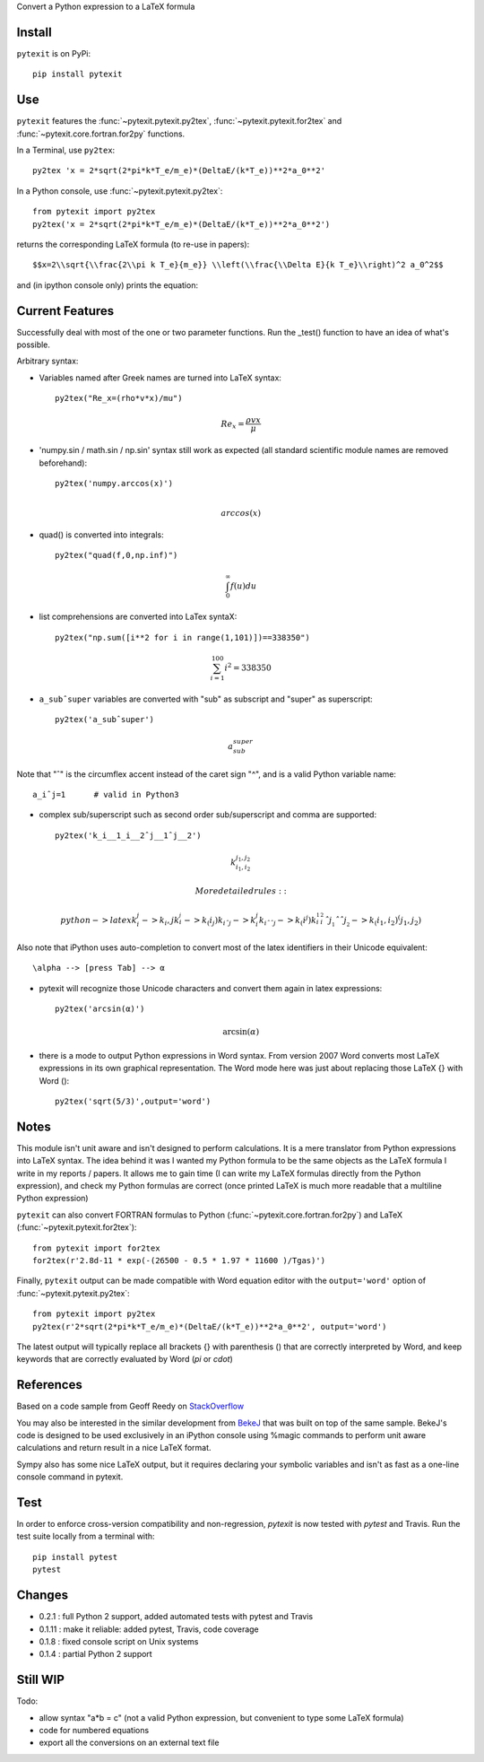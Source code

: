 
Convert a Python expression to a LaTeX formula

Install
-------

``pytexit`` is on PyPi::

    pip install pytexit


Use
---

``pytexit`` features the :func:`~pytexit.pytexit.py2tex`, :func:`~pytexit.pytexit.for2tex`
and :func:`~pytexit.core.fortran.for2py` functions.

In a Terminal, use ``py2tex``::

    py2tex 'x = 2*sqrt(2*pi*k*T_e/m_e)*(DeltaE/(k*T_e))**2*a_0**2'

In a Python console, use :func:`~pytexit.pytexit.py2tex`::

    from pytexit import py2tex
    py2tex('x = 2*sqrt(2*pi*k*T_e/m_e)*(DeltaE/(k*T_e))**2*a_0**2')

returns the corresponding LaTeX formula (to re-use in papers)::

    $$x=2\\sqrt{\\frac{2\\pi k T_e}{m_e}} \\left(\\frac{\\Delta E}{k T_e}\\right)^2 a_0^2$$

and (in ipython console only) prints the equation:

.. image:: output.png

Current Features
----------------

Successfully deal with most of the one or two parameter functions. Run the
_test() function to have an idea of what's possible.

Arbitrary syntax:

- Variables named after Greek names are turned into LaTeX syntax::

    py2tex("Re_x=(rho*v*x)/mu")

.. math::
    Re_x=\frac{\rho v x}{\mu}


- 'numpy.sin / math.sin / np.sin' syntax still work as expected (all standard
  scientific module names are removed beforehand)::

    py2tex('numpy.arccos(x)')

.. math::
    \\arccos(x)

- quad() is converted into integrals::

    py2tex("quad(f,0,np.inf)")

.. math::
        \int_{0}^{\infty} f(u) du

- list comprehensions are converted into LaTex syntaX::

    py2tex("np.sum([i**2 for i in range(1,101)])==338350")

.. math::
    \sum_{i=1}^{100} i^2=338350

- ``a_subˆsuper`` variables are converted with "sub" as subscript and "super" as superscript::

    py2tex('a_subˆsuper')

.. math::
    a_{sub}^{super}

Note that "ˆ" is the circumflex accent instead of the caret sign "^", and is a valid Python variable name::

   a_iˆj=1      # valid in Python3

- complex sub/superscript such as second order sub/superscript and comma are supported::

    py2tex('k_i__1_i__2ˆj__1ˆj__2')

.. math::
    k_{i_1,i_2}^{j_1,j_2}

  More detailed rules::

        python -> latex
        k_i_j  -> k_i,j
        k_i__j -> k_(i_j)
        k_iˆj -> k_i^j
        k_iˆˆj -> k_(i^j)
        k_i__1_i__2ˆj__1ˆˆj__2 -> k_(i_1,i_2)^(j_1,j_2)


Also note that iPython uses auto-completion to convert most of the latex
identifiers in their Unicode equivalent::

    \alpha --> [press Tab] --> α

- pytexit will recognize those Unicode characters and convert them again in
  latex expressions::

    py2tex('arcsin(α)')

.. math::
    \arcsin(\alpha)

- there is a mode to output Python expressions in Word syntax. From version 2007
  Word converts most LaTeX expressions in its own graphical representation. The
  Word mode here was just about replacing those LaTeX {} with Word ()::

    py2tex('sqrt(5/3)',output='word')

Notes
-----

This module isn't unit aware and isn't designed to perform calculations. It is
a mere translator from Python expressions into LaTeX syntax. The idea behind it
was I wanted my Python formula to be the same objects as the LaTeX formula I
write in my reports / papers. It allows me to gain time (I can write my LaTeX
formulas directly from the Python expression), and check my Python formulas are correct
(once printed LaTeX is much more readable that a multiline Python expression)


``pytexit`` can also convert FORTRAN formulas to Python (:func:`~pytexit.core.fortran.for2py`)
and LaTeX (:func:`~pytexit.pytexit.for2tex`)::

	from pytexit import for2tex
	for2tex(r'2.8d-11 * exp(-(26500 - 0.5 * 1.97 * 11600 )/Tgas)')

Finally, ``pytexit`` output can be made compatible with Word equation editor with
the ``output='word'`` option of :func:`~pytexit.pytexit.py2tex`::

	from pytexit import py2tex
	py2tex(r'2*sqrt(2*pi*k*T_e/m_e)*(DeltaE/(k*T_e))**2*a_0**2', output='word')

The latest output will typically replace all brackets {} with parenthesis () that are correctly
interpreted by Word, and keep keywords that are correctly evaluated by Word (`\pi` or `\cdot`)


References
----------

Based on a code sample from Geoff Reedy on `StackOverflow <http://stackoverflow.com/questions/3867028/converting-a-python-numeric-expression-to-latex>`__


You may also be interested in the similar development from `BekeJ <https://github.com/BekeJ/py2tex>`__ that was built
on top of the same sample.
BekeJ's code is designed to be used exclusively in an iPython console using
%magic commands to perform unit aware calculations and return result in a nice
LaTeX format.

Sympy also has some nice LaTeX output, but it requires declaring your symbolic
variables and isn't as fast as a one-line console command in pytexit.



Test
----

In order to enforce cross-version compatibility and non-regression, `pytexit` is
now tested with `pytest` and Travis. Run the test suite locally from a terminal with::

    pip install pytest
    pytest


Changes
-------

- 0.2.1 : full Python 2 support, added automated tests with pytest and Travis

- 0.1.11 : make it reliable: added pytest, Travis, code coverage

- 0.1.8 : fixed console script on Unix systems

- 0.1.4 : partial Python 2 support


Still WIP
---------

Todo:

- allow syntax "a*b = c" (not a valid Python expression, but convenient to type
  some LaTeX formula)

- code for numbered equations

- export all the conversions on an external text file

